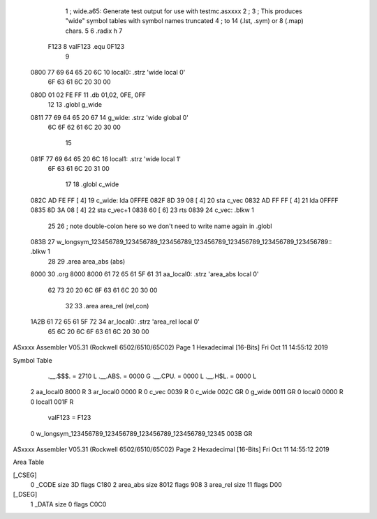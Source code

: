                               1 ;   wide.a65: Generate test output for use with testmc.asxxxx
                              2 ;
                              3 ;   This produces "wide" symbol tables with symbol names truncated
                              4 ;   to 14 (.lst, .sym) or 8 (.map) chars.
                              5 
                              6             .radix h
                              7 
                     F123     8 valF123     .equ     0F123
                              9 
   0800 77 69 64 65 20 6C    10 local0:     .strz   'wide local 0'
        6F 63 61 6C 20 30
        00
   080D 01 02 FE FF          11             .db     01,02, 0FE, 0FF
                             12 
                             13             .globl  g_wide
   0811 77 69 64 65 20 67    14 g_wide:     .strz   'wide global 0'
        6C 6F 62 61 6C 20
        30 00
                             15 
   081F 77 69 64 65 20 6C    16 local1:     .strz   'wide local 1'
        6F 63 61 6C 20 31
        00
                             17 
                             18             .globl  c_wide
   082C AD FE FF      [ 4]   19 c_wide:     lda     0FFFE
   082F 8D 39 08      [ 4]   20             sta     c_vec
   0832 AD FF FF      [ 4]   21             lda     0FFFF
   0835 8D 3A 08      [ 4]   22             sta     c_vec+1
   0838 60            [ 6]   23             rts
   0839                      24 c_vec:      .blkw   1
                             25 
                             26 ; note double-colon here so we don't need to write name again in .globl
   083B                      27 w_longsym_123456789_123456789_123456789_123456789_123456789_123456789_123456789:: .blkw   1
                             28 
                             29             .area   area_abs (abs)
   8000                      30             .org    8000
   8000 61 72 65 61 5F 61    31 aa_local0:  .strz 'area_abs  local 0'
        62 73 20 20 6C 6F
        63 61 6C 20 30 00
                             32 
                             33             .area   area_rel (rel,con)
   1A2B 61 72 65 61 5F 72    34 ar_local0:  .strz 'area_rel local 0'
        65 6C 20 6C 6F 63
        61 6C 20 30 00
ASxxxx Assembler V05.31  (Rockwell 6502/6510/65C02)                     Page 1
Hexadecimal [16-Bits]                                 Fri Oct 11 14:55:12 2019

Symbol Table

    .__.$$$.                                                =   2710 L
    .__.ABS.                                                =   0000 G
    .__.CPU.                                                =   0000 L
    .__.H$L.                                                =   0000 L
  2 aa_local0                                                   8000 R
  3 ar_local0                                                   0000 R
  0 c_vec                                                       0039 R
  0 c_wide                                                      002C GR
  0 g_wide                                                      0011 GR
  0 local0                                                      0000 R
  0 local1                                                      001F R
    valF123                                                 =   F123 
  0 w_longsym_123456789_123456789_123456789_123456789_12345     003B GR


ASxxxx Assembler V05.31  (Rockwell 6502/6510/65C02)                     Page 2
Hexadecimal [16-Bits]                                 Fri Oct 11 14:55:12 2019

Area Table

[_CSEG]
   0 _CODE                                 size   3D   flags C180
   2 area_abs                              size 8012   flags  908
   3 area_rel                              size   11   flags  D00
[_DSEG]
   1 _DATA                                 size    0   flags C0C0

